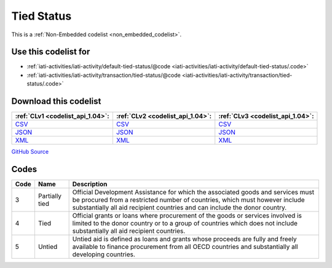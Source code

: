 Tied Status
===========






This is a :ref:`Non-Embedded codelist <non_embedded_codelist>`.



Use this codelist for
---------------------

* :ref:`iati-activities/iati-activity/default-tied-status/@code <iati-activities/iati-activity/default-tied-status/.code>`

* :ref:`iati-activities/iati-activity/transaction/tied-status/@code <iati-activities/iati-activity/transaction/tied-status/.code>`



Download this codelist
----------------------

.. list-table::
   :header-rows: 1

   * - :ref:`CLv1 <codelist_api_1.04>`:
     - :ref:`CLv2 <codelist_api_1.04>`:
     - :ref:`CLv3 <codelist_api_1.04>`:

   * - `CSV <../downloads/clv1/codelist/TiedStatus.csv>`__
     - `CSV <../downloads/clv2/csv/en/TiedStatus.csv>`__
     - `CSV <../downloads/clv3/csv/en/TiedStatus.csv>`__

   * - `JSON <../downloads/clv1/codelist/TiedStatus.json>`__
     - `JSON <../downloads/clv2/json/en/TiedStatus.json>`__
     - `JSON <../downloads/clv3/json/en/TiedStatus.json>`__

   * - `XML <../downloads/clv1/codelist/TiedStatus.xml>`__
     - `XML <../downloads/clv2/xml/TiedStatus.xml>`__
     - `XML <../downloads/clv3/xml/TiedStatus.xml>`__

`GitHub Source <https://github.com/IATI/IATI-Codelists-NonEmbedded/blob/master/xml/TiedStatus.xml>`__

Codes
-----

.. _TiedStatus:
.. list-table::
   :header-rows: 1


   * - Code
     - Name
     - Description

   

   * - 3
     - Partially tied
     - Official Development Assistance for which the associated goods and services must be procured from a restricted number of countries, which must however include substantially all aid recipient countries and can include the donor country.

   

   * - 4
     - Tied
     - Official grants or loans where procurement of the goods or services involved is limited to the donor country or to a group of countries which does not include substantially all aid recipient countries.

   

   * - 5
     - Untied
     - Untied aid is defined as loans and grants whose proceeds are fully and freely available to finance procurement from all OECD countries and substantially all developing countries.

   

